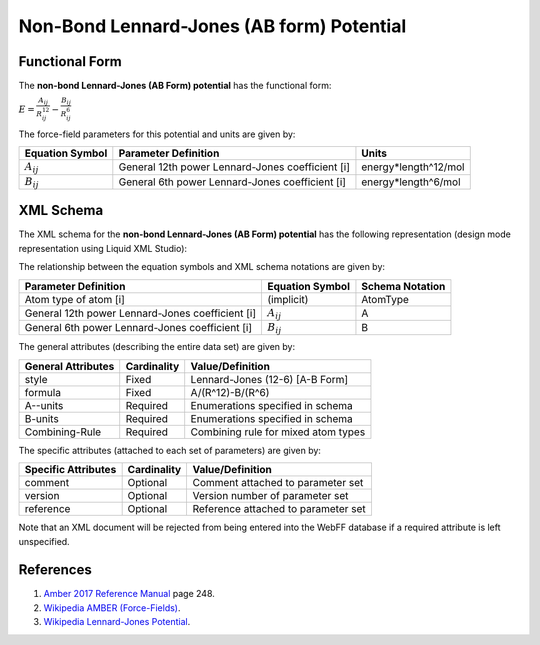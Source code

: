 .. _NonBond-LJ-AB:

Non-Bond Lennard-Jones (AB form) Potential
==========================================

Functional Form
---------------

The **non-bond Lennard-Jones (AB Form) potential** has the functional form:

:math:`E=\frac{{{A}_{ij}}}{R_{ij}^{12}}-\frac{{{B}_{ij}}}{R_{ij}^{6}}`

The force-field parameters for this potential and units are given by:

=================== ================================================ =====================
**Equation Symbol** **Parameter Definition**                         **Units**
------------------- ------------------------------------------------ ---------------------
:math:`A_{ij}`      General 12th power Lennard-Jones coefficient [i] energy*length^12/mol
:math:`B_{ij}`      General 6th power Lennard-Jones coefficient [i]  energy*length^6/mol
=================== ================================================ =====================


XML Schema
----------

The XML schema for the **non-bond Lennard-Jones (AB Form) potential** has the following representation (design mode representation using Liquid XML Studio):

.. image:: ../../images/NonBond-LJ-AB.png
	:align: left

The relationship between the equation symbols and XML schema notations are given by:

+--------------------------------------------------------+---------------------+---------------------+
| **Parameter Definition**                               | **Equation Symbol** | **Schema Notation** |
+--------------------------------------------------------+---------------------+---------------------+
| Atom type of atom [i]                                  | (implicit)          | AtomType            |
+--------------------------------------------------------+---------------------+---------------------+
| General 12th power Lennard-Jones coefficient [i]       | :math:`A_{ij}`      | A                   |
+--------------------------------------------------------+---------------------+---------------------+
| General 6th power Lennard-Jones coefficient [i]        | :math:`B_{ij}`      | B                   |
+--------------------------------------------------------+---------------------+---------------------+

The general attributes (describing the entire data set) are given by:

====================== =============== =======================================
**General Attributes** **Cardinality** **Value/Definition**               
---------------------- --------------- ---------------------------------------
style                  Fixed           Lennard-Jones (12-6) [A-B Form]
formula                Fixed           A/(R^12)-B/(R^6)
A--units               Required        Enumerations specified in schema
B-units                Required        Enumerations specified in schema
Combining-Rule         Required        Combining rule for mixed atom types
====================== =============== =======================================

The specific attributes (attached to each set of parameters) are given by:

======================= =============== =======================================
**Specific Attributes** **Cardinality** **Value/Definition**               
----------------------- --------------- ---------------------------------------
comment                 Optional        Comment attached to parameter set
version                 Optional        Version number of parameter set
reference               Optional        Reference attached to parameter set 
======================= =============== =======================================

Note that an XML document will be rejected from being entered into the WebFF database if a required attribute is left unspecified. 

References
----------

1. `Amber 2017 Reference Manual`_ page 248.

2. `Wikipedia AMBER (Force-Fields)`_.

3. `Wikipedia Lennard-Jones Potential`_.

.. _Amber 2017 Reference Manual: http://ambermd.org/doc12/Amber17.pdf

.. _Wikipedia AMBER (Force-Fields): https://en.wikipedia.org/wiki/AMBER

.. _Wikipedia Lennard-Jones Potential: https://en.wikipedia.org/wiki/Lennard-Jones_potential

